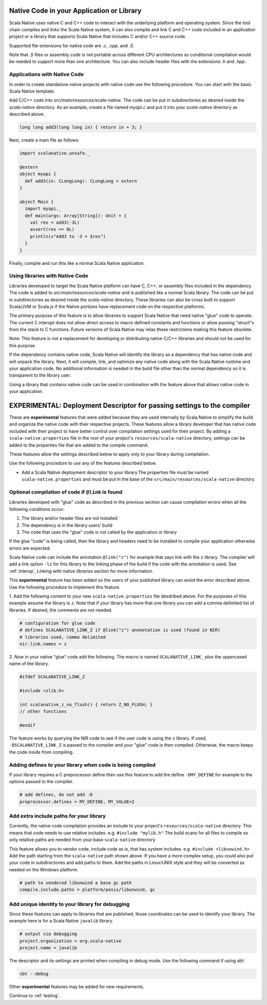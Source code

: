 .. _native:

Native Code in your Application or Library
==========================================

Scala Native uses native C and C++ code to interact with the underlying
platform and operating system. Since the tool chain compiles and links
the Scala Native system, it can also compile and link C and C++ code
included in an application project or a library that supports Scala
Native that includes C and/or C++ source code.

Supported file extensions for native code are `.c`, `.cpp`, and `.S`.

Note that `.S` files or assembly code is not portable across different CPU
architectures so conditional compilation would be needed to support
more than one architecture. You can also include header files with
the extensions `.h` and `.hpp`.

Applications with Native Code
-----------------------------

In order to create standalone native projects with native code use the
following procedure. You can start with the basic Scala Native template.

Add C/C++ code into `src/main/resources/scala-native`. The code can be put in
subdirectories as desired inside the `scala-native` directory. As an example,
create a file named `myapi.c` and put it into your `scala-native` directory
as described above.

.. code-block:: c

    long long add3(long long in) { return in + 3; }

Next, create a main file as follows:

.. code-block:: scala

    import scalanative.unsafe._

    @extern
    object myapi {
      def add3(in: CLongLong): CLongLong = extern
    }

    object Main {
      import myapi._
      def main(args: Array[String]): Unit = {
        val res = add3(-3L)
        assert(res == 0L)
        println(s"Add3 to -3 = $res")
      }
    }

Finally, compile and run this like a normal Scala Native application.

Using libraries with Native Code
------------------------------------------

Libraries developed to target the Scala Native platform
can have C, C++, or assembly files included in the dependency. The code is
added to `src/main/resources/scala-native` and is published like a normal
Scala library. The code can be put in subdirectories as desired inside the
`scala-native` directory. These libraries can also be cross built to
support Scala/JVM or Scala.js if the Native portions have replacement
code on the respective platforms.

The primary purpose of this feature is to allow libraries to support
Scala Native that need native "glue" code to operate. The current
C interopt does not allow direct access to macro defined constants and
functions or allow passing "struct"s from the stack to C functions.
Future versions of Scala Native may relax these restrictions making
this feature obsolete.

Note: This feature is not a replacement for developing or distributing
native C/C++ libraries and should not be used for this purpose.

If the dependency contains native code, Scala Native will identify the
library as a dependency that has native code and will unpack the library.
Next, it will compile, link, and optimize any native code along with the
Scala Native runtime and your application code. No additional information
is needed in the build file other than the normal dependency so it is
transparent to the library user.

Using a library that contains native code can be used in combination with
the feature above that allows native code in your application.

EXPERIMENTAL: Deployment Descriptor for passing settings to the compiler
========================================================================

These are **experimental** features that were added because they are used
internally by Scala Native to simplify the build and organize the native
code with their respective projects. These features allow a library
developer that has native code included with their project to have
better control over compilation settings used for their project. By
adding a ``scala-native.properties`` file in the root of your project's
``resources/scala-native`` directory, settings can be added to the
properties file that are added to the compile command.

These features allow the settings described below to apply only to your
library during compilation.

Use the following procedure to use any of the features described below.

* Add a Scala Native deployment descriptor to your library.The properties file
  must be named ``scala-native.properties`` and must be put in the base of the
  ``src/main/resources/scala-native`` directory.

Optional compilation of code if ``@link`` is found
--------------------------------------------------

Libraries developed with "glue" code as described in the previous section
can cause compilation errors when all the following conditions occur:

1. The library and/or header files are not installed

2. The dependency is in the library users' build

3. The code that uses the "glue" code is not called by the application
   or library

If the glue "code" is being called, then the library and headers need to
be installed to compile your application otherwise errors are expected.

Scala Native code can include the annotation ``@link("z")`` for example
that says link with the ``z`` library. The compiler will add a link
option ``-lz`` for this library to the linking phase of the build if the code
with the annotation is used. See :ref:`interop`,
`Linking with native libraries` section for more information.

This **experimental** feature has been added so the users of your published
library can avoid the error described above. Use the following procedure to
implement this feature.

1. Add the following content to your new ``scala-native.properties`` file
desdribed above. For the purposes of this example assume the library is ``z``.
Note that if your library has more that one library you can add a comma
delimited list of libraries. If desired, the comments are not needed.

.. code-block:: properties

    # configuration for glue code
    # defines SCALANATIVE_LINK_Z if @link("z") annnotation is used (found in NIR)
    # libraries used, comma delimited
    nir.link.names = z

2. Now in your native "glue" code add the following. The macro is named
``SCALANATIVE_LINK_`` plus the uppercased name of the library.

.. code-block:: c

    #ifdef SCALANATIVE_LINK_Z

    #include <zlib.h>

    int scalanative_z_no_flush() { return Z_NO_FLUSH; }
    // other functions

    #endif

The feature works by querying the NIR code to see if the user code is using the
``z`` library. If used, ``-DSCALANATIVE_LINK_Z`` is passed to the compiler
and your "glue" code is then compiled. Otherwise, the macro keeps the code
inside from compiling.

Adding defines to your library when code is being compiled
----------------------------------------------------------

If your library requires a C preprocessor define then use this feature to add
the define ``-DMY_DEFINE`` for example to the options passed to the compiler.

.. code-block:: properties

    # add defines, do not add -D
    preprocessor.defines = MY_DEFINE, MY_VALUE=2

Add extra include paths for your library
----------------------------------------

Currently, the native code compilation provides an include to your
project's ``resources/scala-native`` directory. This means
that code needs to use relative includes. e.g. ``#include "mylib.h"``
The build scans for all files to compile so only relative paths are
needed from your base ``scala-native`` directory

This feature allows you to vendor code, include code as is, that has
system includes. e.g. ``#include <libunwind.h>`` Add the path
starting from the ``scala-native`` path shown above. If you have a more
complex setup, you could also put your code in subdirectories and add
paths to them. Add the paths in Linux/UNIX style and they will be
converted as needed on the Windows platform.

.. code-block:: properties

    # path to vendored libunwind a base gc path
    compile.include.paths = platform/posix/libunwind, gc


Add unique identity to your library for debugging
-------------------------------------------------

Since these features can apply to libraries that are published,
those coordinates can be used to identify your library. The
example here is for a Scala Native ``javalib`` library.

.. code-block:: properties

    # output via debugging
    project.organization = org.scala-native
    project.name = javalib

The descriptor and its settings are printed when compiling
in debug mode. Use the following command if using `sbt`:

.. code-block:: sh

    sbt --debug

Other **experimental** features may be added for new requirements.

Continue to :ref:`testing`.
